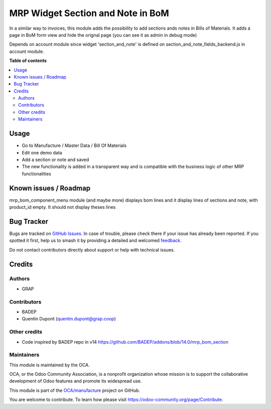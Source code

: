 ==================================
MRP Widget Section and Note in BoM
==================================

.. 
   !!!!!!!!!!!!!!!!!!!!!!!!!!!!!!!!!!!!!!!!!!!!!!!!!!!!
   !! This file is generated by oca-gen-addon-readme !!
   !! changes will be overwritten.                   !!
   !!!!!!!!!!!!!!!!!!!!!!!!!!!!!!!!!!!!!!!!!!!!!!!!!!!!
   !! source digest: sha256:7c7fb716b079709d2c962926c7f2342cb6c5d2f1f424489cad3ce95b4e589d17
   !!!!!!!!!!!!!!!!!!!!!!!!!!!!!!!!!!!!!!!!!!!!!!!!!!!!

.. |badge1| image:: https://img.shields.io/badge/maturity-Beta-yellow.png
    :target: https://odoo-community.org/page/development-status
    :alt: Beta
.. |badge2| image:: https://img.shields.io/badge/licence-AGPL--3-blue.png
    :target: http://www.gnu.org/licenses/agpl-3.0-standalone.html
    :alt: License: AGPL-3
.. |badge3| image:: https://img.shields.io/badge/github-OCA%2Fmanufacture-lightgray.png?logo=github
    :target: https://github.com/OCA/manufacture/tree/12.0/mrp_bom_widget_section_and_note_one2many
    :alt: OCA/manufacture
.. |badge4| image:: https://img.shields.io/badge/weblate-Translate%20me-F47D42.png
    :target: https://translation.odoo-community.org/projects/manufacture-12-0/manufacture-12-0-mrp_bom_widget_section_and_note_one2many
    :alt: Translate me on Weblate
.. |badge5| image:: https://img.shields.io/badge/runboat-Try%20me-875A7B.png
    :target: https://runboat.odoo-community.org/builds?repo=OCA/manufacture&target_branch=12.0
    :alt: Try me on Runboat

|badge1| |badge2| |badge3| |badge4| |badge5|

In a similar way to invoices, this module adds the possibility to add sections
ands notes in Bills of Materials.
It adds a page in BoM form view and hide the orignal page (you can see it
as admin in debug mode)

Depends on account module since widget 'section_and_note' is defined on
section_and_note_fields_backend.js in account module.

**Table of contents**

.. contents::
   :local:

Usage
=====

* Go to Manufacture / Master Data / Bill Of Materials
* Edit one demo data
* Add a section or note and saved
* The new functionality is added in a transparent way and is compatible with the business logic of other MRP functionalities

.. figure:: https://raw.githubusercontent.com/OCA/manufacture/12.0/mrp_bom_widget_section_and_note_one2many/static/description/mrp_bom_widget_add_section_and_note.gif

Known issues / Roadmap
======================

mrp_bom_component_menu module (and maybe more) displays bom lines and it
display lines of sections and note, with product_id empty. It should not display
theses lines

Bug Tracker
===========

Bugs are tracked on `GitHub Issues <https://github.com/OCA/manufacture/issues>`_.
In case of trouble, please check there if your issue has already been reported.
If you spotted it first, help us to smash it by providing a detailed and welcomed
`feedback <https://github.com/OCA/manufacture/issues/new?body=module:%20mrp_bom_widget_section_and_note_one2many%0Aversion:%2012.0%0A%0A**Steps%20to%20reproduce**%0A-%20...%0A%0A**Current%20behavior**%0A%0A**Expected%20behavior**>`_.

Do not contact contributors directly about support or help with technical issues.

Credits
=======

Authors
~~~~~~~

* GRAP

Contributors
~~~~~~~~~~~~

* BADEP
* Quentin Dupont (quentin.dupont@grap.coop)

Other credits
~~~~~~~~~~~~~

* Code inspired by BADEP repo in v14 https://github.com/BADEP/addons/blob/14.0/mrp_bom_section

Maintainers
~~~~~~~~~~~

This module is maintained by the OCA.

.. image:: https://odoo-community.org/logo.png
   :alt: Odoo Community Association
   :target: https://odoo-community.org

OCA, or the Odoo Community Association, is a nonprofit organization whose
mission is to support the collaborative development of Odoo features and
promote its widespread use.

This module is part of the `OCA/manufacture <https://github.com/OCA/manufacture/tree/12.0/mrp_bom_widget_section_and_note_one2many>`_ project on GitHub.

You are welcome to contribute. To learn how please visit https://odoo-community.org/page/Contribute.
